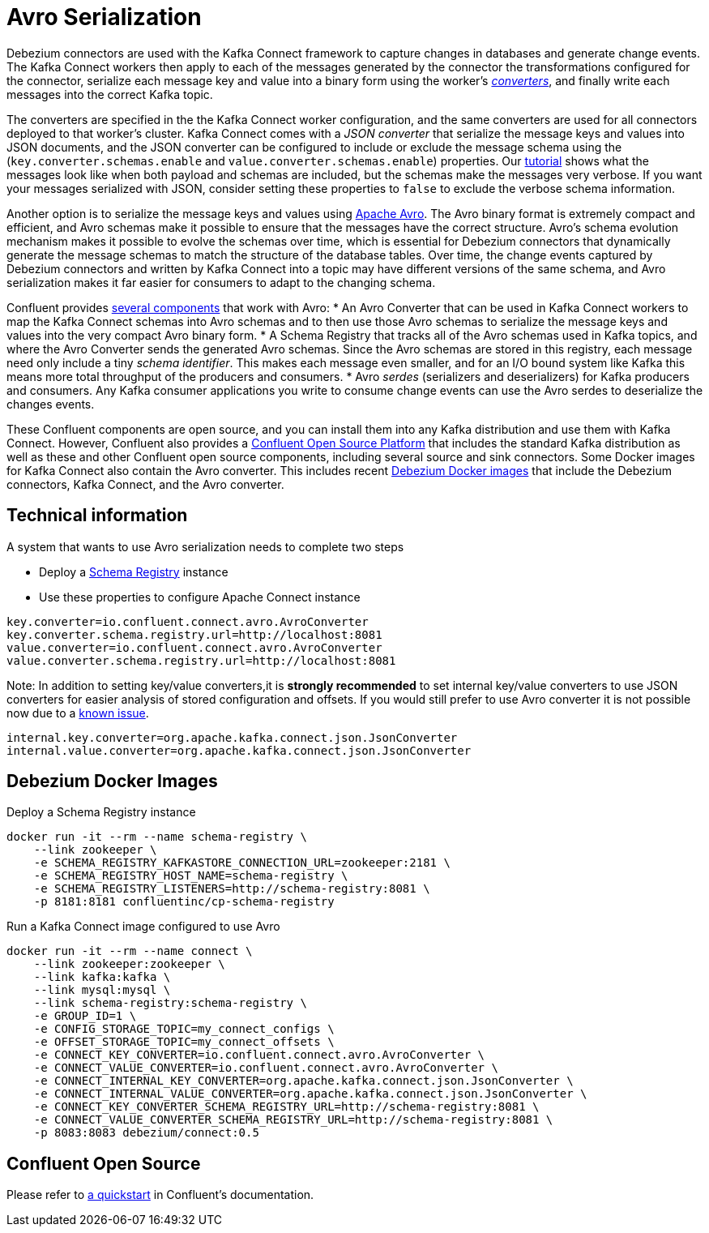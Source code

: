 = Avro Serialization
:awestruct-layout: doc
:linkattrs:
:icons: font
:source-highlighter: highlight.js

Debezium connectors are used with the Kafka Connect framework to capture changes in databases and generate change events. The Kafka Connect workers then apply to each of the messages generated by the connector the transformations configured for the connector, serialize each message key and value into a binary form using the worker's http://docs.confluent.io/current/connect/concepts.html#connect-converters[_converters_], and finally write each messages into the correct Kafka topic.

The converters are specified in the the Kafka Connect worker configuration, and the same converters are used for all connectors deployed to that worker's cluster. Kafka Connect comes with a _JSON converter_ that serialize the message keys and values into JSON documents, and the JSON converter can be configured to include or exclude the message schema using the (`key.converter.schemas.enable` and `value.converter.schemas.enable`) properties. Our link:/docs/tutorial[tutorial] shows what the messages look like when both payload and schemas are included, but the schemas make the messages very verbose. If you want your messages serialized with JSON, consider setting these properties to `false` to exclude the verbose schema information.

Another option is to serialize the message keys and values using https://avro.apache.org/[Apache Avro]. The Avro binary format is extremely compact and efficient, and Avro schemas make it possible to ensure that the messages have the correct structure. Avro's schema evolution mechanism makes it possible to evolve the schemas over time, which is essential for Debezium connectors that dynamically generate the message schemas to match the structure of the database tables. Over time, the change events captured by Debezium connectors and written by Kafka Connect into a topic may have different versions of the same schema, and Avro serialization makes it far easier for consumers to adapt to the changing schema.

Confluent provides http://docs.confluent.io/current/schema-registry/docs/index.html[several components] that work with Avro:
 * An Avro Converter that can be used in Kafka Connect workers to map the Kafka Connect schemas into Avro schemas and to then use those Avro schemas to serialize the message keys and values into the very compact Avro binary form.
 * A Schema Registry that tracks all of the Avro schemas used in Kafka topics, and where the Avro Converter sends the generated Avro schemas. Since the Avro schemas are stored in this registry, each message need only include a tiny _schema identifier_. This makes each message even smaller, and for an I/O bound system like Kafka this means more total throughput of the producers and consumers.
 * Avro _serdes_ (serializers and deserializers) for Kafka producers and consumers. Any Kafka consumer applications you write to consume change events can use the Avro serdes to deserialize the changes events.

These Confluent components are open source, and you can install them into any Kafka distribution and use them with Kafka Connect. However, Confluent also provides a https://www.confluent.io/product/confluent-open-source/[Confluent Open Source Platform] that includes the standard Kafka distribution as well as these and other Confluent open source components, including several source and sink connectors. Some Docker images for Kafka Connect also contain the Avro converter. This includes recent link:/docs/docker/[Debezium Docker images] that include the Debezium connectors, Kafka Connect, and the Avro converter.

== Technical information
A system that wants to use Avro serialization needs to complete two steps

* Deploy a https://github.com/confluentinc/schema-registry[Schema Registry] instance
* Use these properties to configure Apache Connect instance
[source]
----
key.converter=io.confluent.connect.avro.AvroConverter
key.converter.schema.registry.url=http://localhost:8081
value.converter=io.confluent.connect.avro.AvroConverter
value.converter.schema.registry.url=http://localhost:8081
----
Note: In addition to setting key/value converters,it is *strongly recommended* to set internal key/value converters to use JSON converters for easier analysis of stored configuration and offsets. If you would still prefer to use Avro converter it is not possible now due to a https://issues.apache.org/jira/browse/KAFKA-3988[known issue].
[source]
----
internal.key.converter=org.apache.kafka.connect.json.JsonConverter
internal.value.converter=org.apache.kafka.connect.json.JsonConverter
----

== Debezium Docker Images
Deploy a Schema Registry instance
[source]
----
docker run -it --rm --name schema-registry \
    --link zookeeper \
    -e SCHEMA_REGISTRY_KAFKASTORE_CONNECTION_URL=zookeeper:2181 \
    -e SCHEMA_REGISTRY_HOST_NAME=schema-registry \
    -e SCHEMA_REGISTRY_LISTENERS=http://schema-registry:8081 \
    -p 8181:8181 confluentinc/cp-schema-registry
----
Run a Kafka Connect image configured to use Avro
[source]
----
docker run -it --rm --name connect \
    --link zookeeper:zookeeper \
    --link kafka:kafka \
    --link mysql:mysql \
    --link schema-registry:schema-registry \
    -e GROUP_ID=1 \
    -e CONFIG_STORAGE_TOPIC=my_connect_configs \
    -e OFFSET_STORAGE_TOPIC=my_connect_offsets \
    -e CONNECT_KEY_CONVERTER=io.confluent.connect.avro.AvroConverter \
    -e CONNECT_VALUE_CONVERTER=io.confluent.connect.avro.AvroConverter \
    -e CONNECT_INTERNAL_KEY_CONVERTER=org.apache.kafka.connect.json.JsonConverter \
    -e CONNECT_INTERNAL_VALUE_CONVERTER=org.apache.kafka.connect.json.JsonConverter \
    -e CONNECT_KEY_CONVERTER_SCHEMA_REGISTRY_URL=http://schema-registry:8081 \
    -e CONNECT_VALUE_CONVERTER_SCHEMA_REGISTRY_URL=http://schema-registry:8081 \
    -p 8083:8083 debezium/connect:0.5
----

== Confluent Open Source
Please refer to http://docs.confluent.io/current/connect/quickstart.html#goal-of-this-quickstart[a quickstart] in Confluent's documentation.
